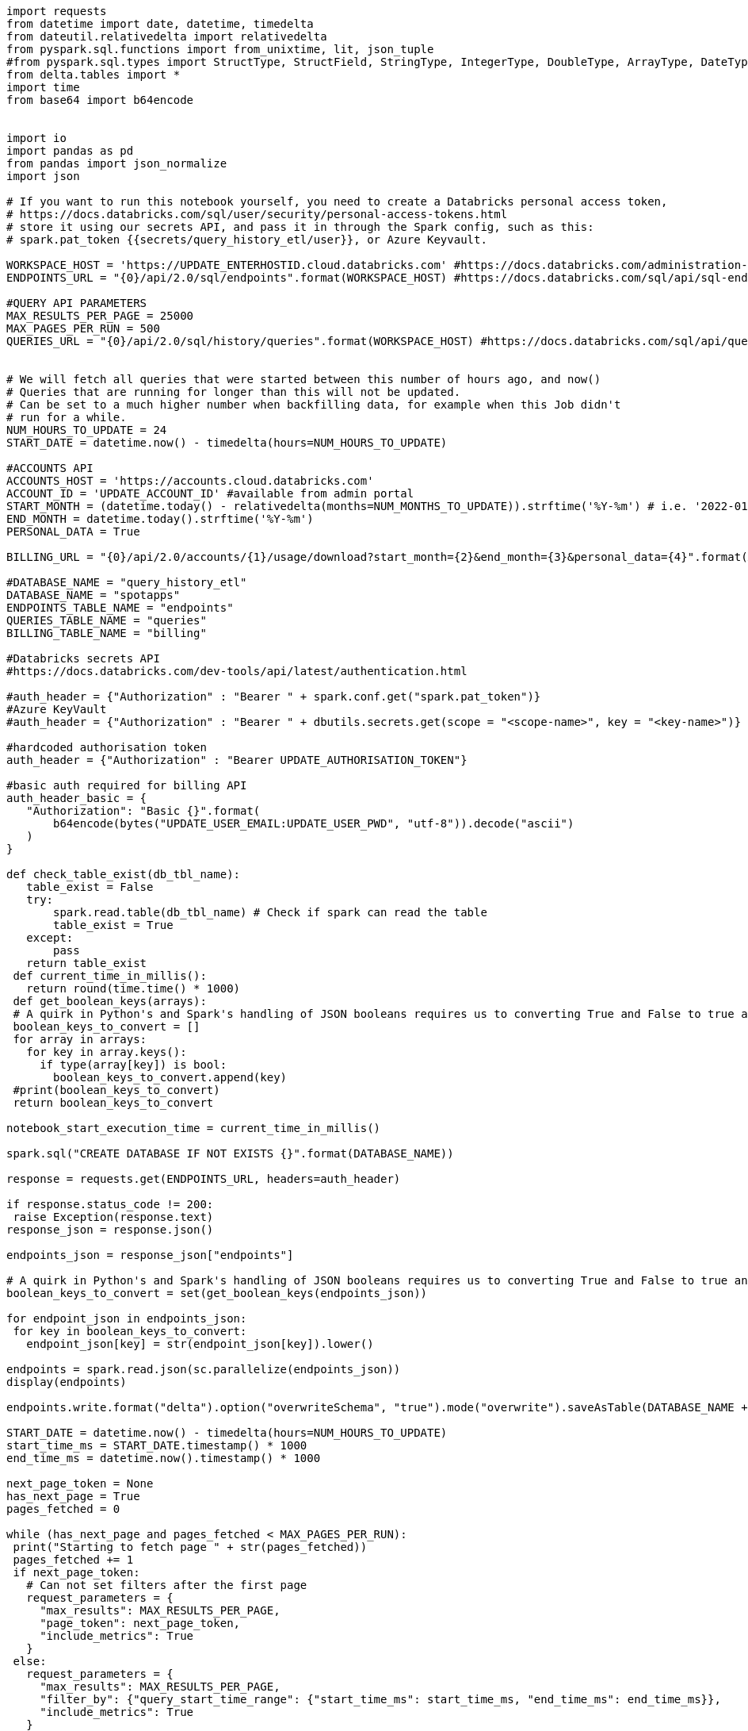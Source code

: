 [source,bash]
----
import requests
from datetime import date, datetime, timedelta
from dateutil.relativedelta import relativedelta
from pyspark.sql.functions import from_unixtime, lit, json_tuple
#from pyspark.sql.types import StructType, StructField, StringType, IntegerType, DoubleType, ArrayType, DateType
from delta.tables import *
import time
from base64 import b64encode


import io
import pandas as pd
from pandas import json_normalize
import json

# If you want to run this notebook yourself, you need to create a Databricks personal access token,
# https://docs.databricks.com/sql/user/security/personal-access-tokens.html
# store it using our secrets API, and pass it in through the Spark config, such as this:
# spark.pat_token {{secrets/query_history_etl/user}}, or Azure Keyvault.

WORKSPACE_HOST = 'https://UPDATE_ENTERHOSTID.cloud.databricks.com' #https://docs.databricks.com/administration-guide/account-settings/billable-usage-download-api.html
ENDPOINTS_URL = "{0}/api/2.0/sql/endpoints".format(WORKSPACE_HOST) #https://docs.databricks.com/sql/api/sql-endpoints.html

#QUERY API PARAMETERS
MAX_RESULTS_PER_PAGE = 25000
MAX_PAGES_PER_RUN = 500
QUERIES_URL = "{0}/api/2.0/sql/history/queries".format(WORKSPACE_HOST) #https://docs.databricks.com/sql/api/query-history.html


# We will fetch all queries that were started between this number of hours ago, and now()
# Queries that are running for longer than this will not be updated.
# Can be set to a much higher number when backfilling data, for example when this Job didn't
# run for a while.
NUM_HOURS_TO_UPDATE = 24
START_DATE = datetime.now() - timedelta(hours=NUM_HOURS_TO_UPDATE)

#ACCOUNTS API
ACCOUNTS_HOST = 'https://accounts.cloud.databricks.com'
ACCOUNT_ID = 'UPDATE_ACCOUNT_ID' #available from admin portal
START_MONTH = (datetime.today() - relativedelta(months=NUM_MONTHS_TO_UPDATE)).strftime('%Y-%m') # i.e. '2022-01'
END_MONTH = datetime.today().strftime('%Y-%m')
PERSONAL_DATA = True

BILLING_URL = "{0}/api/2.0/accounts/{1}/usage/download?start_month={2}&end_month={3}&personal_data={4}".format(ACCOUNTS_HOST,ACCOUNT_ID,START_MONTH, END_MONTH, PERSONAL_DATA)

#DATABASE_NAME = "query_history_etl"
DATABASE_NAME = "spotapps"
ENDPOINTS_TABLE_NAME = "endpoints"
QUERIES_TABLE_NAME = "queries"
BILLING_TABLE_NAME = "billing"

#Databricks secrets API
#https://docs.databricks.com/dev-tools/api/latest/authentication.html

#auth_header = {"Authorization" : "Bearer " + spark.conf.get("spark.pat_token")}
#Azure KeyVault
#auth_header = {"Authorization" : "Bearer " + dbutils.secrets.get(scope = "<scope-name>", key = "<key-name>")}

#hardcoded authorisation token
auth_header = {"Authorization" : "Bearer UPDATE_AUTHORISATION_TOKEN"}

#basic auth required for billing API
auth_header_basic = {
   "Authorization": "Basic {}".format(
       b64encode(bytes("UPDATE_USER_EMAIL:UPDATE_USER_PWD", "utf-8")).decode("ascii")
   )
}

def check_table_exist(db_tbl_name):
   table_exist = False
   try:
       spark.read.table(db_tbl_name) # Check if spark can read the table
       table_exist = True
   except:
       pass
   return table_exist
 def current_time_in_millis():
   return round(time.time() * 1000)
 def get_boolean_keys(arrays):
 # A quirk in Python's and Spark's handling of JSON booleans requires us to converting True and False to true and false
 boolean_keys_to_convert = []
 for array in arrays:
   for key in array.keys():
     if type(array[key]) is bool:
       boolean_keys_to_convert.append(key)
 #print(boolean_keys_to_convert)
 return boolean_keys_to_convert

notebook_start_execution_time = current_time_in_millis()

spark.sql("CREATE DATABASE IF NOT EXISTS {}".format(DATABASE_NAME))

response = requests.get(ENDPOINTS_URL, headers=auth_header)

if response.status_code != 200:
 raise Exception(response.text)
response_json = response.json()

endpoints_json = response_json["endpoints"]

# A quirk in Python's and Spark's handling of JSON booleans requires us to converting True and False to true and false
boolean_keys_to_convert = set(get_boolean_keys(endpoints_json))

for endpoint_json in endpoints_json:
 for key in boolean_keys_to_convert:
   endpoint_json[key] = str(endpoint_json[key]).lower()

endpoints = spark.read.json(sc.parallelize(endpoints_json))
display(endpoints)

endpoints.write.format("delta").option("overwriteSchema", "true").mode("overwrite").saveAsTable(DATABASE_NAME + "." + ENDPOINTS_TABLE_NAME)

START_DATE = datetime.now() - timedelta(hours=NUM_HOURS_TO_UPDATE)
start_time_ms = START_DATE.timestamp() * 1000
end_time_ms = datetime.now().timestamp() * 1000

next_page_token = None
has_next_page = True
pages_fetched = 0

while (has_next_page and pages_fetched < MAX_PAGES_PER_RUN):
 print("Starting to fetch page " + str(pages_fetched))
 pages_fetched += 1
 if next_page_token:
   # Can not set filters after the first page
   request_parameters = {
     "max_results": MAX_RESULTS_PER_PAGE,
     "page_token": next_page_token,
     "include_metrics": True
   }
 else:
   request_parameters = {
     "max_results": MAX_RESULTS_PER_PAGE,
     "filter_by": {"query_start_time_range": {"start_time_ms": start_time_ms, "end_time_ms": end_time_ms}},
     "include_metrics": True
   }

 print ("Request parameters: " + str(request_parameters))
  response = requests.get(QUERIES_URL, headers=auth_header, json=request_parameters)
 if response.status_code != 200:
   raise Exception(response.text)
 response_json = response.json()
 next_page_token = response_json["next_page_token"]
 has_next_page = response_json["has_next_page"]
  boolean_keys_to_convert = set(get_boolean_keys(response_json["res"]))
 for array_to_process in response_json["res"]:
   for key in boolean_keys_to_convert:
     array_to_process[key] = str(array_to_process[key]).lower()
  #unable to flatten metrics json with spark
 #query_results = spark.read.json(sc.parallelize(response_json["res"]))
  #normalise the json into a pandas datafram
 query_results_df = json_normalize(response_json["res"])
 #convert pandas df to spark
 query_results = spark.createDataFrame(query_results_df)

 # create date time fields from unixtime(ms)
 query_results_clean = query_results \
   .withColumn("query_start_time", from_unixtime(query_results.query_start_time_ms / 1000, 'yyyy-MM-dd HH:mm:ss').cast("timestamp")) \
   .withColumn("query_end_time", from_unixtime(query_results.query_end_time_ms / 1000, 'yyyy-MM-dd HH:mm:ss').cast("timestamp"))
  # The error_message column is not present in the REST API response when none of the queries failed.
 # In that case we add it as an empty column, since otherwise the Delta merge would fail in schema
 # validation
 if "error_message" not in query_results_clean.columns:
   query_results_clean = query_results_clean.withColumn("error_message", lit(""))
  # was getting ad hoc error on merge with _corrupt_record, added to dataset as empty string
 if "_corrupt_record" not in query_results_clean.columns:
   query_results_clean = query_results_clean.withColumn("_corrupt_record", lit(""))
  if not check_table_exist(db_tbl_name="{0}.{1}".format(DATABASE_NAME, QUERIES_TABLE_NAME)):
   # TODO: Probably makes sense to partition and/or Z-ORDER this table.
   query_results_clean.write.format("delta").saveAsTable("{0}.{1}".format(DATABASE_NAME, QUERIES_TABLE_NAME))
 else:
   # Merge this page of results into the Delta table. Existing records that match on query_id have
   # all their fields updated (needed because the status, end time, and error may change), and new
   # records are inserted.
   queries_table = DeltaTable.forName(spark, "{0}.{1}".format(DATABASE_NAME, QUERIES_TABLE_NAME))
   queries_table.alias("queryResults").merge(
       query_results_clean.alias("newQueryResults"),
       "queryResults.query_id = newQueryResults.query_id") \
     .whenMatchedUpdateAll() \
     .whenNotMatchedInsertAll() \
     .execute()

response = requests.get(BILLING_URL, headers=auth_header_basic)
if response.status_code != 200:
 raise Exception(response.text)

billing_results = spark.createDataFrame(pd.read_csv(io.StringIO(response.content.decode('utf-8'))))

billing_results = billing_results.withColumn("timestamp", billing_results["timestamp"].cast("timestamp"))
#print (billing_results)
if not check_table_exist(db_tbl_name="{0}.{1}".format(DATABASE_NAME, BILLING_TABLE_NAME)):
 # TODO: Probably makes sense to partition and/or Z-ORDER this table.
 billing_results.write.format("delta").saveAsTable("{0}.{1}".format(DATABASE_NAME, BILLING_TABLE_NAME))
else:
 #Overwright table TODO MERGE LOGIC
 spark.sql("DROP TABLE {0}.{1}".format(DATABASE_NAME, BILLING_TABLE_NAME))
 billing_results.write.format("delta").saveAsTable("{0}.{1}".format(DATABASE_NAME, BILLING_TABLE_NAME))

print("Time to execute: {}s".format((current_time_in_millis() - notebook_start_execution_time) / 1000))
----
